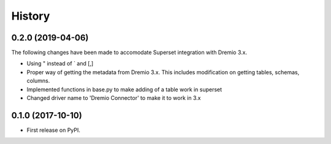 =======
History
=======

0.2.0 (2019-04-06)
------------------

The following changes have been made to accomodate Superset integration with Dremio 3.x.

* Using " instead of ` and [,]
* Proper way of getting the metadata from Dremio 3.x. This includes modification on getting tables, schemas, columns.
* Implemented functions in base.py to make adding of a table work in superset
* Changed driver name to 'Dremio Connector' to make it to work in 3.x


0.1.0 (2017-10-10)
------------------

* First release on PyPI.
